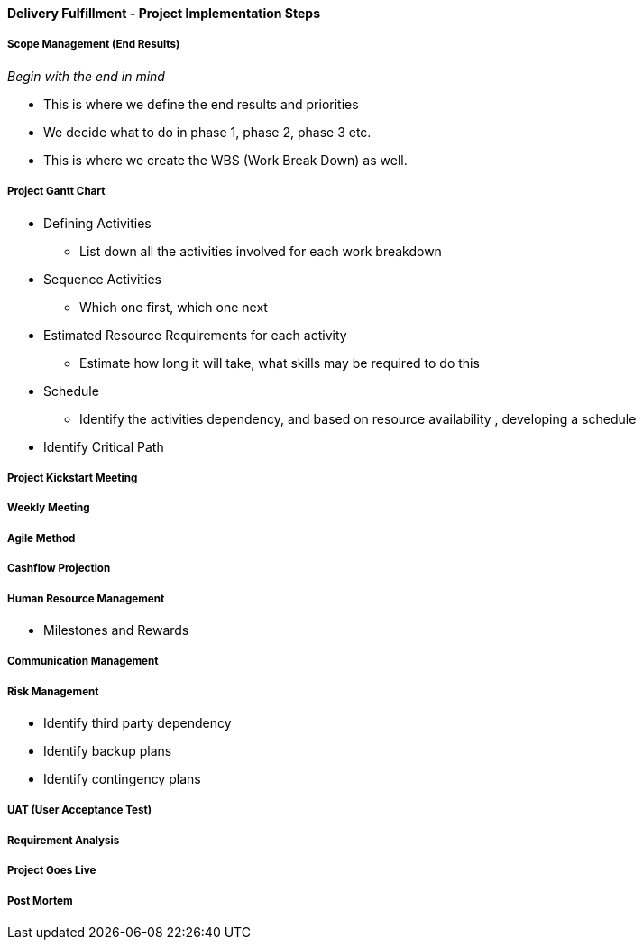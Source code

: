 [#h3_delivery_fulfillment_project_implementation_steps]
==== Delivery Fulfillment - Project Implementation Steps


===== Scope Management (End Results)

_Begin with the end in mind_ 

* This is where we define the end results and priorities

* We decide what to do in phase 1, phase 2, phase 3 etc.

* This is where we create the WBS (Work Break Down) as well.

===== Project Gantt Chart

* Defining Activities
** List down all the activities involved for each work breakdown

* Sequence Activities
** Which one first, which one next 

* Estimated Resource Requirements for each activity
** Estimate how long it will take, what skills may be required to do this

* Schedule
** Identify the activities dependency, and based on resource availability , developing a schedule

* Identify Critical Path

===== Project Kickstart Meeting


===== Weekly Meeting

===== Agile Method

===== Cashflow Projection


===== Human Resource Management

* Milestones and Rewards

===== Communication Management


===== Risk Management

* Identify third party dependency

* Identify backup plans

* Identify contingency plans

===== UAT (User Acceptance Test)


===== Requirement Analysis


===== Project Goes Live

===== Post Mortem








